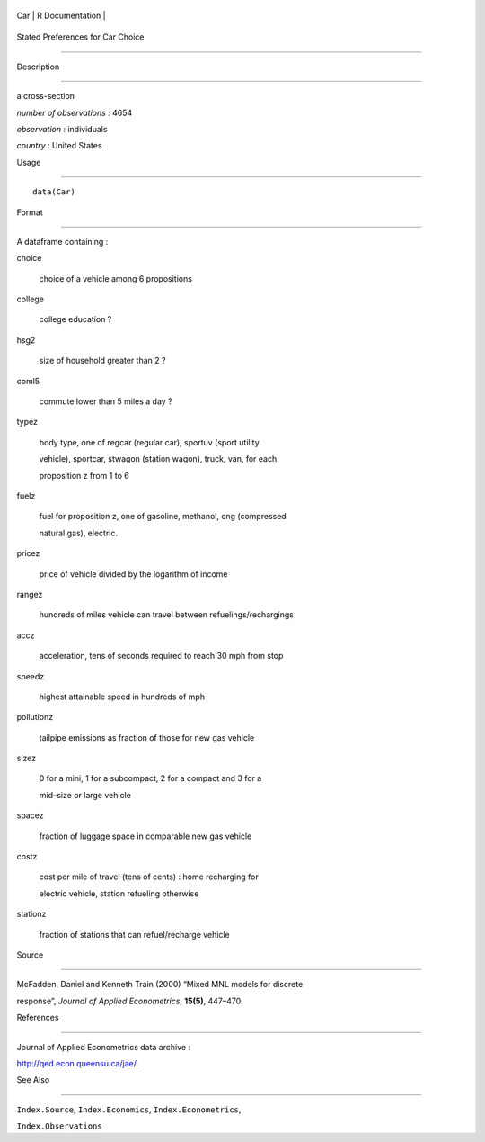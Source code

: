 +-------+-------------------+
| Car   | R Documentation   |
+-------+-------------------+

Stated Preferences for Car Choice
---------------------------------

Description
~~~~~~~~~~~

a cross-section

*number of observations* : 4654

*observation* : individuals

*country* : United States

Usage
~~~~~

::

    data(Car)

Format
~~~~~~

A dataframe containing :

choice
    choice of a vehicle among 6 propositions

college
    college education ?

hsg2
    size of household greater than 2 ?

coml5
    commute lower than 5 miles a day ?

typez
    body type, one of regcar (regular car), sportuv (sport utility
    vehicle), sportcar, stwagon (station wagon), truck, van, for each
    proposition z from 1 to 6

fuelz
    fuel for proposition z, one of gasoline, methanol, cng (compressed
    natural gas), electric.

pricez
    price of vehicle divided by the logarithm of income

rangez
    hundreds of miles vehicle can travel between refuelings/rechargings

accz
    acceleration, tens of seconds required to reach 30 mph from stop

speedz
    highest attainable speed in hundreds of mph

pollutionz
    tailpipe emissions as fraction of those for new gas vehicle

sizez
    0 for a mini, 1 for a subcompact, 2 for a compact and 3 for a
    mid–size or large vehicle

spacez
    fraction of luggage space in comparable new gas vehicle

costz
    cost per mile of travel (tens of cents) : home recharging for
    electric vehicle, station refueling otherwise

stationz
    fraction of stations that can refuel/recharge vehicle

Source
~~~~~~

McFadden, Daniel and Kenneth Train (2000) “Mixed MNL models for discrete
response”, *Journal of Applied Econometrics*, **15(5)**, 447–470.

References
~~~~~~~~~~

Journal of Applied Econometrics data archive :
http://qed.econ.queensu.ca/jae/.

See Also
~~~~~~~~

``Index.Source``, ``Index.Economics``, ``Index.Econometrics``,
``Index.Observations``
